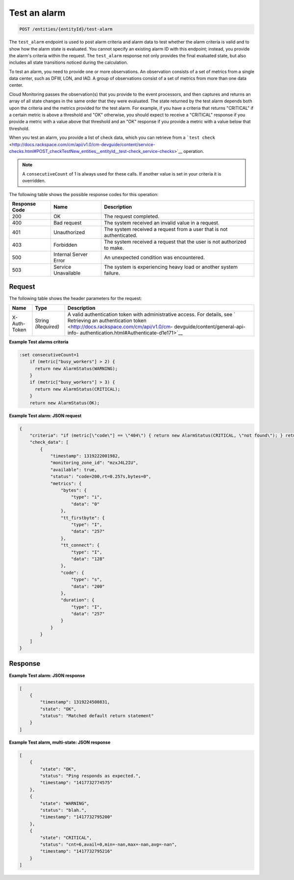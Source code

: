 .. _test-an-alarm:

Test an alarm
^^^^^^^^^^^^^
.. code::

    POST /entities/{entityId}/test-alarm

The ``test_alarm`` endpoint is used to post alarm criteria and alarm
data to test whether the alarm criteria is valid and to show
how the alarm state is evaluated. You cannot specify an existing
alarm ID with this endpoint; instead, you provide the alarm's criteria
within the request. The ``test_alarm`` response not only provides
the final evaluated state, but also includes all state transitions
noticed during the calculation.

To test an alarm, you need to provide one or more observations. An
observation consists of a set of metrics from a single data center,
such as DFW, LON, and IAD. A group of observations consist of a set of
metrics from more than one data center.

Cloud Monitoring passes the observation(s) that you provide to the event
processors, and then captures and returns an array of all state changes
in the same order that they were evaluated. The state returned by the
test alarm depends both upon the criteria and the metrics provided for
the test alarm. For example, if you have a criteria that returns "CRITICAL"
if a certain metric is above a threshold and "OK" otherwise, you should
expect to receive a "CRITICAL" response if you provide a metric with a
value above that threshold and an "OK" response if you provide a metric with
a value below that threshold.

When you test an alarm, you provide a list of check data, which you can
retrieve from a ```test check`` <http://docs.rackspace.com/cm/api/v1.0/cm-devguide/content/service-checks.html#POST_checkTestNew_entities__entityId__test-check_service-checks>`__ operation.

.. note::
   A ``consecutiveCount`` of 1 is always used for these calls.
   If another value is set in your criteria it is overridden.

The following table shows the possible response codes for this operation:

+--------------------------+-------------------------+-------------------------+
|Response Code             |Name                     |Description              |
+==========================+=========================+=========================+
|200                       |OK                       |The request completed.   |
+--------------------------+-------------------------+-------------------------+
|400                       |Bad request              |The system received an   |
|                          |                         |invalid value in a       |
|                          |                         |request.                 |
+--------------------------+-------------------------+-------------------------+
|401                       |Unauthorized             |The system received a    |
|                          |                         |request from a user that |
|                          |                         |is not authenticated.    |
+--------------------------+-------------------------+-------------------------+
|403                       |Forbidden                |The system received a    |
|                          |                         |request that the user is |
|                          |                         |not authorized to make.  |
+--------------------------+-------------------------+-------------------------+
|500                       |Internal Server Error    |An unexpected condition  |
|                          |                         |was encountered.         |
+--------------------------+-------------------------+-------------------------+
|503                       |Service Unavailable      |The system is            |
|                          |                         |experiencing heavy load  |
|                          |                         |or another system        |
|                          |                         |failure.                 |
+--------------------------+-------------------------+-------------------------+

Request
"""""""
The following table shows the header parameters for the request:

+-----------------+----------------+-------------------------------------------+
|Name             |Type            |Description                                |
+=================+================+===========================================+
|X-Auth-Token     |String          |A valid authentication token with          |
|                 |*(Required)*    |administrative access. For details, see `  |
|                 |                |Retrieving an authentication token         |
|                 |                |<http://docs.rackspace.com/cm/api/v1.0/cm- |
|                 |                |devguide/content/general-api-info-         |
|                 |                |authentication.html#Authenticate-d1e171>`__|
+-----------------+----------------+-------------------------------------------+

**Example Test alarms criteria**

.. code::

   :set consecutiveCount=1
       if (metric["busy_workers"] > 2) {
         return new AlarmStatus(WARNING);
       }
       if (metric["busy_workers"] > 3) {
         return new AlarmStatus(CRITICAL);
       }
       return new AlarmStatus(OK);

**Example Test alarm: JSON request**

.. code::

   {
       "criteria": "if (metric[\"code\"] == \"404\") { return new AlarmStatus(CRITICAL, \"not found\"); } return new AlarmStatus(OK);",
       "check_data": [
           {
               "timestamp": 1319222001982,
               "monitoring_zone_id": "mzxJ4L2IU",
               "available": true,
               "status": "code=200,rt=0.257s,bytes=0",
               "metrics": {
                   "bytes": {
                       "type": "i",
                       "data": "0"
                   },
                   "tt_firstbyte": {
                       "type": "I",
                       "data": "257"
                   },
                   "tt_connect": {
                       "type": "I",
                       "data": "128"
                   },
                   "code": {
                       "type": "s",
                       "data": "200"
                   },
                   "duration": {
                       "type": "I",
                       "data": "257"
                   }
               }
           }
       ]
   }

Response
""""""""
**Example Test alarm: JSON response**

.. code::

   [
       {
           "timestamp": 1319224500831,
           "state": "OK",
           "status": "Matched default return statement"
       }
   ]

**Example Test alarm, multi-state: JSON response**

.. code::

   [
       {
           "state": "OK",
           "status": "Ping responds as expected.",
           "timestamp": "1417732774575"
       },
       {
           "state": "WARNING",
           "status": "blah.",
           "timestamp": "1417732795200"
       },
       {
           "state": "CRITICAL",
           "status": "cnt=6,avail=0,min=-nan,max=-nan,avg=-nan",
           "timestamp": "1417732795216"
       }
   ]
